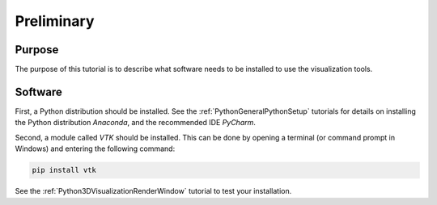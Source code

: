 .. _Python3DVisualizationPreliminary:

===========
Preliminary
===========
Purpose
'''''''
The purpose of this tutorial is to describe what software needs to be installed to use the visualization tools.

Software
''''''''
First, a Python distribution should be installed. See the :ref:`PythonGeneralPythonSetup` tutorials for details on installing the Python distribution *Anaconda*, and the recommended IDE *PyCharm*.

Second, a module called *VTK* should be installed. This can be done by opening a terminal (or command prompt in Windows) and entering the following command:

.. code-block:: none
    
    pip install vtk

See the :ref:`Python3DVisualizationRenderWindow` tutorial to test your installation.